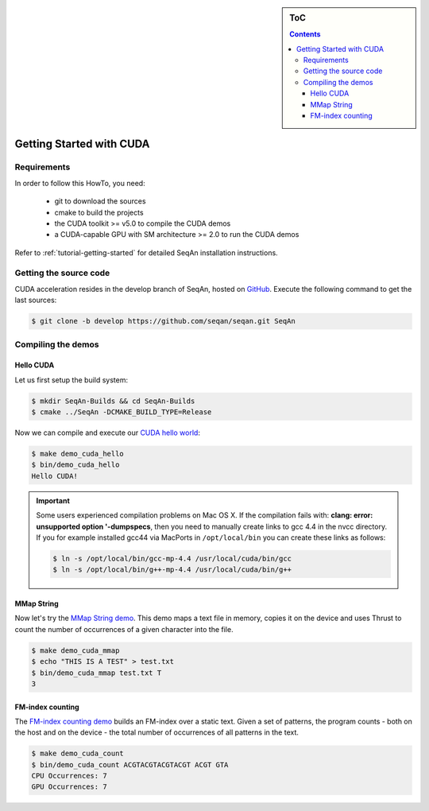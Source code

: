 .. sidebar:: ToC

    .. contents::

.. _how-to-recipes-getting-started-with-cuda:

Getting Started with CUDA
=========================

Requirements
------------

In order to follow this HowTo, you need:

   *  git to download the sources
   *  cmake to build the projects
   *  the CUDA toolkit >= v5.0 to compile the CUDA demos
   *  a CUDA-capable GPU with SM architecture >= 2.0 to run the CUDA demos

Refer to :ref:`tutorial-getting-started` for detailed SeqAn installation
instructions.

Getting the source code
-----------------------

CUDA acceleration resides in the develop branch of SeqAn, hosted on `GitHub <http://github.com/seqan/>`_.
Execute the following command to get the last sources:

.. code-block:: console

    $ git clone -b develop https://github.com/seqan/seqan.git SeqAn

Compiling the demos
-------------------

Hello CUDA
^^^^^^^^^^

Let us first setup the build system:

.. code-block:: console

    $ mkdir SeqAn-Builds && cd SeqAn-Builds
    $ cmake ../SeqAn -DCMAKE_BUILD_TYPE=Release

Now we can compile and execute our `CUDA hello world <http://github.com/seqan/seqan/tree/develop/demos/cuda/hello.cu>`_:

.. code-block:: console

    $ make demo_cuda_hello
    $ bin/demo_cuda_hello
    Hello CUDA!

.. important::

    Some users experienced compilation problems on Mac OS X.
    If the compilation fails with: **clang: error: unsupported option '-dumpspecs**, then you need to manually create links to gcc 4.4 in the nvcc directory.
    If you for example installed gcc44 via MacPorts in ``/opt/local/bin`` you can create these links as follows:

    .. code-block:: console

       $ ln -s /opt/local/bin/gcc-mp-4.4 /usr/local/cuda/bin/gcc
       $ ln -s /opt/local/bin/g++-mp-4.4 /usr/local/cuda/bin/g++

MMap String
^^^^^^^^^^^

Now let's try the `MMap String demo <http://github.com/seqan/seqan/tree/develop/demos/cuda/mmap.cu>`_.
This demo maps a text file in memory, copies it on the device and uses Thrust to count the number of occurrences of a given character into the file.

.. code-block:: console

    $ make demo_cuda_mmap
    $ echo "THIS IS A TEST" > test.txt
    $ bin/demo_cuda_mmap test.txt T
    3

FM-index counting
^^^^^^^^^^^^^^^^^

The `FM-index counting demo <http://github.com/seqan/seqan/tree/develop/demos/cuda/count.cu>`_ builds an FM-index over a static text.
Given a set of patterns, the program counts - both on the host and on the device - the total number of occurrences of all patterns in the text.

.. code-block:: console

    $ make demo_cuda_count
    $ bin/demo_cuda_count ACGTACGTACGTACGT ACGT GTA
    CPU Occurrences: 7
    GPU Occurrences: 7


